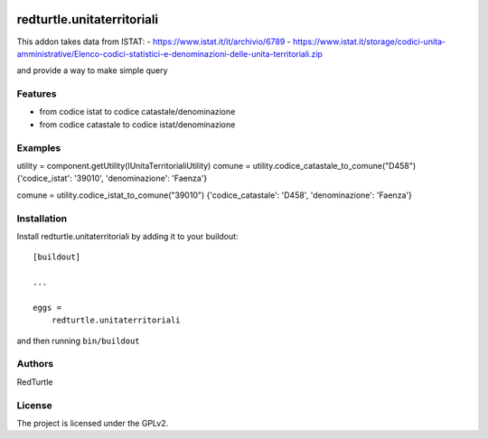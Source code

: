 .. This README is meant for consumption by humans and PyPI. PyPI can render rst files so please do not use Sphinx features.
   If you want to learn more about writing documentation, please check out: http://docs.plone.org/about/documentation_styleguide.html
   This text does not appear on PyPI or github. It is a comment.

.. image:: https://github.com/collective/redturtle.unitaterritoriali/actions/workflows/plone-package.yml/badge.svg
    :target: https://github.com/collective/redturtle.unitaterritoriali/actions/workflows/plone-package.yml

.. image:: https://coveralls.io/repos/github/collective/redturtle.unitaterritoriali/badge.svg?branch=main
    :target: https://coveralls.io/github/collective/redturtle.unitaterritoriali?branch=main
    :alt: Coveralls

.. image:: https://codecov.io/gh/collective/redturtle.unitaterritoriali/branch/master/graph/badge.svg
    :target: https://codecov.io/gh/collective/redturtle.unitaterritoriali

.. image:: https://img.shields.io/pypi/v/redturtle.unitaterritoriali.svg
    :target: https://pypi.python.org/pypi/redturtle.unitaterritoriali/
    :alt: Latest Version

.. image:: https://img.shields.io/pypi/status/redturtle.unitaterritoriali.svg
    :target: https://pypi.python.org/pypi/redturtle.unitaterritoriali
    :alt: Egg Status

.. image:: https://img.shields.io/pypi/pyversions/redturtle.unitaterritoriali.svg?style=plastic   :alt: Supported - Python Versions

.. image:: https://img.shields.io/pypi/l/redturtle.unitaterritoriali.svg
    :target: https://pypi.python.org/pypi/redturtle.unitaterritoriali/
    :alt: License


===========================
redturtle.unitaterritoriali
===========================

This addon takes data from ISTAT:
- https://www.istat.it/it/archivio/6789
- https://www.istat.it/storage/codici-unita-amministrative/Elenco-codici-statistici-e-denominazioni-delle-unita-territoriali.zip

and provide a way to make simple query

Features
--------

- from codice istat to codice catastale/denominazione
- from codice catastale to codice istat/denominazione


Examples
--------

utility = component.getUtility(IUnitaTerritorialiUtility)
comune = utility.codice_catastale_to_comune("D458")
{'codice_istat': '39010', 'denominazione': 'Faenza'}

comune = utility.codice_istat_to_comune("39010")
{'codice_catastale': 'D458', 'denominazione': 'Faenza'}


Installation
------------

Install redturtle.unitaterritoriali by adding it to your buildout::

    [buildout]

    ...

    eggs =
        redturtle.unitaterritoriali


and then running ``bin/buildout``


Authors
-------

RedTurtle


License
-------

The project is licensed under the GPLv2.
